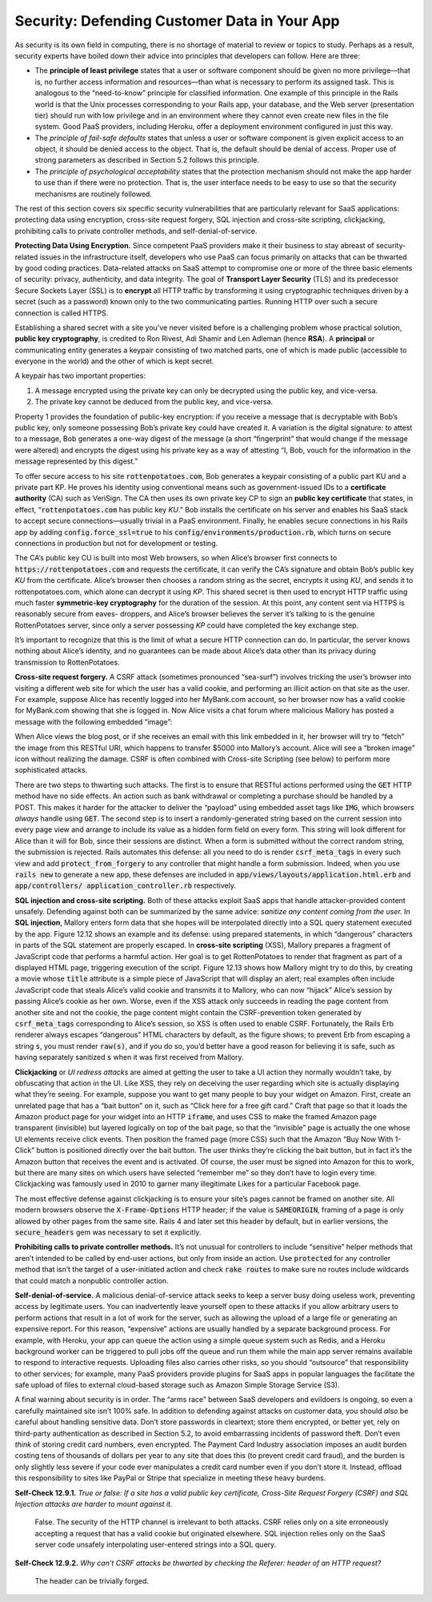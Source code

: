 Security: Defending Customer Data in Your App
==============================================
As security is its own field in computing, there is no shortage of material to 
review or topics to study. Perhaps as a result, security experts have boiled down 
their advice into principles that developers can follow. Here are three:

• The **principle of least privilege** states that a user or software component should be given no more privilege—that is, no further access information and resources—than what is necessary to perform its assigned task. This is analogous to the “need-to-know” principle for classified information. One example of this principle in the Rails world is that the Unix processes corresponding to your Rails app, your database, and the Web server (presentation tier) should run with low privilege and in an environment where they cannot even create new files in the file system. Good PaaS providers, including Heroku, offer a deployment environment configured in just this way.
• The *principle of fail-safe defaults* states that unless a user or software component is given explicit access to an object, it should be denied access to the object. That is, the default should be denial of access. Proper use of strong parameters as described in Section 5.2 follows this principle.
• The *principle of psychological acceptability* states that the protection mechanism should not make the app harder to use than if there were no protection. That is, the user interface needs to be easy to use so that the security mechanisms are routinely followed.

The rest of this section covers six specific security vulnerabilities that are particularly 
relevant for SaaS applications: protecting data using encryption, cross-site request forgery, 
SQL injection and cross-site scripting, clickjacking, prohibiting calls to private controller 
methods, and self-denial-of-service.

**Protecting Data Using Encryption.** Since competent PaaS providers make it their business to stay 
abreast of security-related issues in the infrastructure itself, developers who use PaaS can 
focus primarily on attacks that can be thwarted by good coding practices. Data-related attacks 
on SaaS attempt to compromise one or more of the three basic elements of security: privacy, 
authenticity, and data integrity. The goal of **Transport Layer Security** (TLS) and its 
predecessor Secure Sockets Layer (SSL) is to **encrypt** all HTTP traffic by transforming it using 
cryptographic techniques driven by a secret (such as a password) known only to the two 
communicating parties. Running HTTP over such a secure connection is called HTTPS.

Establishing a shared secret with a site you’ve never visited before is a challenging 
problem whose practical solution, **public key cryptography**, is credited to Ron Rivest, Adi 
Shamir and Len Adleman (hence **RSA**). A **principal** or communicating entity generates a keypair 
consisting of two matched parts, one of which is made public (accessible to everyone in the 
world) and the other of which is kept secret.

A keypair has two important properties:

1. A message encrypted using the private key can only be decrypted using the public key, and vice-versa.
2. The private key cannot be deduced from the public key, and vice-versa.

Property 1 provides the foundation of public-key encryption: if you receive a message that is 
decryptable with Bob’s public key, only someone possessing Bob’s private key could have created 
it. A variation is the digital signature: to attest to a message, Bob generates a one-way digest 
of the message (a short “fingerprint” that would change if the message were altered) and encrypts 
the digest using his private key as a way of attesting “I, Bob, vouch for the information in 
the message represented by this digest.”

To offer secure access to his site :code:`rottenpotatoes.com`, Bob generates a keypair consisting of a 
public part KU and a private part KP. He proves his identity using conventional means such as 
government-issued IDs to a **certificate authority** (CA) such as VeriSign. The CA then uses its 
own private key CP to sign an **public key certificate** that states, in effect, 
“:code:`rottenpotatoes.com` has public key *KU*.” Bob installs the certificate on his server and
enables his SaaS stack to accept secure connections—usually trivial in a PaaS environment. 
Finally, he enables secure connections in his Rails app by adding :code:`config.force_ssl=true` to his 
:code:`config/environments/production.rb`, which turns on secure connections in production but not 
for development or testing.

The CA’s public key CU is built into most Web browsers, so when Alice’s browser first connects 
to :code:`https://rottenpotatoes.com` and requests the certificate, it can verify the CA’s signature 
and obtain Bob’s public key *KU* from the certificate. Alice’s browser then chooses a random 
string as the secret, encrypts it using *KU*, and sends it to rottenpotatoes.com, which alone 
can decrypt it using *KP*. This shared secret is then used to encrypt HTTP traffic using much 
faster **symmetric-key cryptography** for the duration of the session. At this point, any content 
sent via HTTPS is reasonably secure from eaves- droppers, and Alice’s browser believes the 
server it’s talking to is the genuine RottenPotatoes server, since only a server possessing 
*KP* could have completed the key exchange step.

It’s important to recognize that this is the limit of what a secure HTTP connection can do. 
In particular, the server knows nothing about Alice’s identity, and no guarantees can be made 
about Alice’s data other than its privacy during transmission to RottenPotatoes.

**Cross-site request forgery.** A CSRF attack (sometimes pronounced “sea-surf”) involves
tricking the user’s browser into visiting a different web site for which the user has a valid
cookie, and performing an illicit action on that site as the user. For example, suppose Alice
has recently logged into her MyBank.com account, so her browser now has a valid cookie for
MyBank.com showing that she is logged in. Now Alice visits a chat forum where malicious
Mallory has posted a message with the following embedded “image”:

.. code-block:: html
    :linenos:

    <p>Here's a risque picture of me:
        <img src="http://mybank.com/transfer/mallory/5000"> 
    </p>

When Alice views the blog post, or if she receives an email with this link embedded in it, 
her browser will try to “fetch” the image from this RESTful URI, which happens to transfer 
$5000 into Mallory’s account. Alice will see a “broken image” icon without realizing the 
damage. CSRF is often combined with Cross-site Scripting (see below) to perform more 
sophisticated attacks.

There are two steps to thwarting such attacks. The first is to ensure that RESTful actions 
performed using the :code:`GET` HTTP method have no side effects. An action such as bank withdrawal 
or completing a purchase should be handled by a POST. This makes it harder for the attacker 
to deliver the “payload” using embedded asset tags like :code:`IMG`, which browsers *always* handle 
using :code:`GET`. The second step is to insert a randomly-generated string based on the current 
session into every page view and arrange to include its value as a hidden form field on every 
form. This string will look different for Alice than it will for Bob, since their sessions 
are distinct. When a form is submitted without the correct random string, the submission is 
rejected. Rails automates this defense: all you need to do is render :code:`csrf_meta_tags` in every 
such view and add :code:`protect_from_forgery` to any controller that might handle a form submission. 
Indeed, when you use :code:`rails new` to generate a new app, these defenses are included in 
:code:`app/views/layouts/application.html.erb` and :code:`app/controllers/ application_controller.rb` respectively.

.. code-block:: ruby
    :linenos:

    class MoviesController 
        def search
            movies = Movie.where("name = '#{params[:title]}'") # UNSAFE!
            # movies = Movie.where("name = ?", params[:title]) # safe
        end 
    end

**SQL injection and cross-site scripting.** Both of these attacks exploit SaaS apps that handle 
attacker-provided content unsafely. Defending against both can be summarized by the same 
advice: *sanitize any content coming from the user.* In **SQL injection**, Mallory enters form 
data that she hopes will be interpolated directly into a SQL query statement executed
by the app. Figure 12.12 shows an example and its defense: using prepared statements, in which 
“dangerous” characters in parts of the SQL statement are properly escaped. In **cross-site 
scripting** (XSS), Mallory prepares a fragment of JavaScript code that performs a harmful 
action. Her goal is to get RottenPotatoes to render that fragment as part of a displayed HTML 
page, triggering execution of the script. Figure 12.13 shows how Mallory might try to do this, 
by creating a movie whose :code:`title` attribute is a simple piece of JavaScript that will display an 
alert; real examples often include JavaScript code that steals Alice’s valid cookie and transmits 
it to Mallory, who can now “hijack” Alice’s session by passing Alice’s cookie as her own. Worse, 
even if the XSS attack only succeeds in reading the page content from another site and not the 
cookie, the page content might contain the CSRF-prevention token generated by :code:`csrf_meta_tags` 
corresponding to Alice’s session, so XSS is often used to enable CSRF. Fortunately, the Rails 
Erb renderer always escapes “dangerous” HTML characters by default, as the figure shows; to 
prevent Erb from escaping a string :code:`s`, you must render :code:`raw(s)`, and if you do so, you’d better 
have a good reason for believing it is safe, such as having separately sanitized :code:`s` when it was 
first received from Mallory.

.. code-block:: erb
    :linenos:

    <h2><%= movie.title %></h2>
    <p>Released on <%= movie.release_date %>. Rated <%= movie.rating %>.</p>

.. code-block:: html
    :linenos:

    <h2><script>alert("Danger!");</script></h2>
    <p>Released on 1992-11-25 00:00:00 UTC. Rated G.</p>

.. code-block:: html
    :linenos:

    <h2>&lt;script&gt;alert("Danger!");&lt;/script&gt;</h2> 
    <p> Released on 1992-11-25 00:00:00 UTC. Rated G.</p>

**Clickjacking** or *UI redress attacks* are aimed at getting the user to take a UI action they 
normally wouldn’t take, by obfuscating that action in the UI. Like XSS, they rely on 
deceiving the user regarding which site is actually displaying what they’re seeing. For 
example, suppose you want to get many people to buy your widget on Amazon. First, create an 
unrelated page that has a “bait button” on it, such as “Click here for a free gift card.” 
Craft that page so that it loads the Amazon product page for your widget into an HTTP :code:`iframe`, 
and uses CSS to make the framed Amazon page transparent (invisible) but layered logically on 
top of the bait page, so that the “invisible” page is actually the one whose UI elements 
receive click events. Then position the framed page (more CSS) such that the Amazon “Buy Now 
With 1-Click” button is positioned directly over the bait button. The user thinks they’re 
clicking the bait button, but in fact it’s the Amazon button that receives the event and is 
activated. Of course, the user must be signed into Amazon for this to work, but there are many 
sites on which users have selected “remember me” so they don’t have to login every time. 
Clickjacking was famously used in 2010 to garner many illegitimate Likes for a particular 
Facebook page.

The most effective defense against clickjacking is to ensure your site’s pages cannot be 
framed on another site. All modern browsers observe the :code:`X-Frame-Options` HTTP header; if 
the value is :code:`SAMEORIGIN`, framing of a page is only allowed by other pages from the same site. 
Rails 4 and later set this header by default, but in earlier versions, the :code:`secure_headers` gem 
was necessary to set it explicitly.

**Prohibiting calls to private controller methods.** It’s not unusual for controllers to include 
“sensitive” helper methods that aren’t intended to be called by end-user actions, but only 
from inside an action. Use :code:`protected` for any controller method that isn’t the target of a 
user-initiated action and check :code:`rake routes` to make sure no routes include wildcards that 
could match a nonpublic controller action.

**Self-denial-of-service.** A malicious denial-of-service attack seeks to keep a server busy doing 
useless work, preventing access by legitimate users. You can inadvertently leave yourself open 
to these attacks if you allow arbitrary users to perform actions that result in a lot of work 
for the server, such as allowing the upload of a large file or generating an expensive report. 
For this reason, “expensive” actions are usually handled by a separate background process. For 
example, with Heroku, your app can queue the action using a simple queue system such as Redis, 
and a Heroku background worker can be triggered to pull jobs off the queue and run them while 
the main app server remains available to respond to interactive requests. Uploading files also 
carries other risks, so you should “outsource” that responsibility to other services; for 
example, many PaaS providers provide plugins for SaaS apps in popular languages the facilitate 
the safe upload of files to external cloud-based storage such as Amazon Simple Storage Service 
(S3).

A final warning about security is in order. The “arms race” between SaaS developers and 
evildoers is ongoing, so even a carefully maintained site isn’t 100% safe. In addition to 
defending against attacks on customer data, you should *also* be careful about handling sensitive 
data. Don’t store passwords in cleartext; store them encrypted, or better yet, rely on 
third-party authentication as described in Section 5.2, to avoid embarrassing incidents of 
password theft. Don’t even *think* of storing credit card numbers, even encrypted. The Payment 
Card Industry association imposes an audit burden costing tens of thousands of dollars per 
year to any site that does this (to prevent credit card fraud), and the burden is only 
slightly less severe if your code ever manipulates a credit card number even if you don’t 
store it. Instead, offload this responsibility to sites like PayPal or Stripe that specialize 
in meeting these heavy burdens.

**Self-Check 12.9.1.** *True or false: If a site has a valid public key certificate, Cross-Site 
Request Forgery (CSRF) and SQL Injection attacks are harder to mount against it.*

    False. The security of the HTTP channel is irrelevant to both attacks. CSRF relies only on a 
    site erroneously accepting a request that has a valid cookie but originated elsewhere. SQL 
    injection relies only on the SaaS server code unsafely interpolating user-entered strings 
    into a SQL query.

**Self-Check 12.9.2.** *Why can’t CSRF attacks be thwarted by checking the Referer: header of an 
HTTP request?*

    The header can be trivially forged.